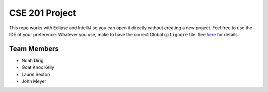 CSE 201 Project
===============

This repo works with Eclipse and IntelliJ so you can open it directly without creating a new project.
Feel free to use the IDE of your preference.
Whatever you use, make to have the correct Global ``gitignore`` file.
See `here <https://github.com/github/gitignore/tree/master/Global>`_ for details.

Team Members
------------

* Noah Dirig
* Goat Knox Kelly
* Laurel Sexton
* John Meyer
